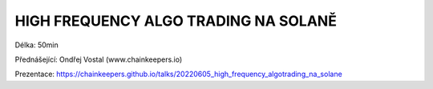 HIGH FREQUENCY ALGO TRADING NA SOLANĚ
=====================================

Délka: 50min

Přednášející: Ondřej Vostal (www.chainkeepers.io)

Prezentace: https://chainkeepers.github.io/talks/20220605_high_frequency_algotrading_na_solane
